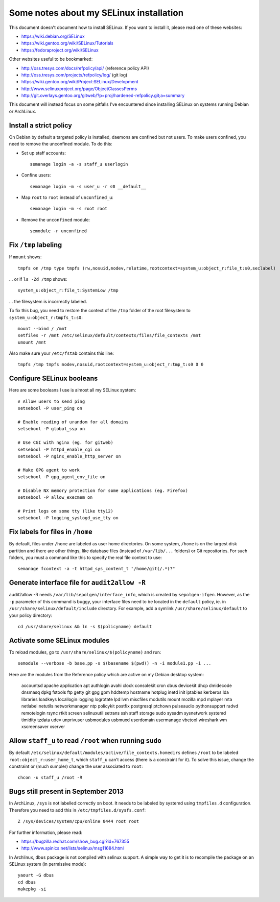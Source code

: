 Some notes about my SELinux installation
========================================

This document doesn't document how to install SELinux. If you want to install
it, please read one of these websites:

- https://wiki.debian.org/SELinux
- https://wiki.gentoo.org/wiki/SELinux/Tutorials
- https://fedoraproject.org/wiki/SELinux

Other websites useful to be bookmarked:

- http://oss.tresys.com/docs/refpolicy/api/ (reference policy API)
- http://oss.tresys.com/projects/refpolicy/log/ (git log)
- https://wiki.gentoo.org/wiki/Project:SELinux/Development
- http://www.selinuxproject.org/page/ObjectClassesPerms
- http://git.overlays.gentoo.org/gitweb/?p=proj/hardened-refpolicy.git;a=summary

This document will instead focus on some pitfalls I've encountered since
installing SELinux on systems running Debian or ArchLinux.


Install a strict policy
-----------------------

On Debian by default a targeted policy is installed, daemons are confined but
not users. To make users confined, you need to remove the unconfined module.
To do this:

- Set up staff accounts::

    semanage login -a -s staff_u userlogin

- Confine users::

    semanage login -m -s user_u -r s0 __default__

- Map ``root`` to ``root`` instead of ``unconfined_u``::

    semanage login -m -s root root

- Remove the ``unconfined`` module::

    semodule -r unconfined


Fix ``/tmp`` labeling
---------------------

If ``mount`` shows::

    tmpfs on /tmp type tmpfs (rw,nosuid,nodev,relatime,rootcontext=system_u:object_r:file_t:s0,seclabel)

... or if ``ls -Zd /tmp`` shows::

    system_u:object_r:file_t:SystemLow /tmp

... the filesystem is incorrectly labeled.

To fix this bug, you need to restore the context of the ``/tmp`` folder of the
root filesystem to ``system_u:object_r:tmpfs_t:s0``::

    mount --bind / /mnt
    setfiles -r /mnt /etc/selinux/default/contexts/files/file_contexts /mnt
    umount /mnt

Also make sure your ``/etc/fstab`` contains this line::

    tmpfs /tmp tmpfs nodev,nosuid,rootcontext=system_u:object_r:tmp_t:s0 0 0


Configure SELinux booleans
--------------------------

Here are some booleans I use is almost all my SELinux system::

    # Allow users to send ping
    setsebool -P user_ping on

    # Enable reading of urandom for all domains
    setsebool -P global_ssp on

    # Use CGI with nginx (eg. for gitweb)
    setsebool -P httpd_enable_cgi on
    setsebool -P nginx_enable_http_server on

    # Make GPG agent to work
    setsebool -P gpg_agent_env_file on

    # Disable NX memory protection for some applications (eg. Firefox)
    setsebool -P allow_execmem on

    # Print logs on some tty (like tty12)
    setsebool -P logging_syslogd_use_tty on

Fix labels for files in ``/home``
---------------------------------

By default, files under ``/home`` are labeled as user home directories. On some
system, ``/home`` is on the largest disk partition and there are other things,
like database files (instead of ``/var/lib/...`` folders) or Git repositories.
For such folders, you must a command like this to specify the real file context
to use::

    semanage fcontext -a -t httpd_sys_content_t "/home/git(/.*)?"


Generate interface file for ``audit2allow -R``
----------------------------------------------

audit2allow -R needs ``/var/lib/sepolgen/interface_info``, which is created by
``sepolgen-ifgen``. However, as the ``-p`` parameter of this command is buggy,
your interface files need to be located in the ``default`` policy, ie. in
``/usr/share/selinux/default/include`` directory. For example, add a symlink
``/usr/share/selinux/default`` to your policy directory::

    cd /usr/share/selinux && ln -s $(policyname) default


Activate some SELinux modules
-----------------------------

To reload modules, go to ``/usr/share/selinux/$(policyname)`` and run::

    semodule --verbose -b base.pp -s $(basename $(pwd)) -n -i module1.pp -i ...

Here are the modules from the Reference policy which are active on my Debian desktop system:

    accountsd
    apache
    application
    apt
    authlogin
    avahi
    clock
    consolekit
    cron
    dbus
    devicekit
    dhcp
    dmidecode
    dnsmasq
    dpkg
    fstools
    ftp
    getty
    git
    gpg
    gpm
    hddtemp
    hostname
    hotplug
    inetd
    init
    iptables
    kerberos
    lda
    libraries
    loadkeys
    locallogin
    logging
    logrotate
    lpd
    lvm
    miscfiles
    modutils
    mount
    mozilla
    mpd
    mplayer
    mta
    netlabel
    netutils
    networkmanager
    ntp
    policykit
    postfix
    postgresql
    ptchown
    pulseaudio
    pythonsupport
    radvd
    remotelogin
    rsync
    rtkit
    screen
    selinuxutil
    setrans
    ssh
    staff
    storage
    sudo
    sysadm
    sysnetwork
    systemd
    timidity
    tzdata
    udev
    unprivuser
    usbmodules
    usbmuxd
    userdomain
    usermanage
    vbetool
    wireshark
    wm
    xscreensaver
    xserver


Allow ``staff_u`` to read ``/root`` when running ``sudo``
---------------------------------------------------------

By default ``/etc/selinux/default/modules/active/file_contexts.homedirs``
defines ``/root`` to be labeled ``root:object_r:user_home_t``, which ``staff_u``
can't access (there is a constraint for it). To solve this issue, change the
constraint or (much sumpler) change the user associated to ``root``::

    chcon -u staff_u /root -R


Bugs still present in September 2013
------------------------------------

In ArchLinux, ``/sys`` is not labelled correctly on boot. It needs to be labeled
by systemd using ``tmpfiles.d`` configuration. Therefore you need to add this in
``/etc/tmpfiles.d/sysfs.conf``::

    Z /sys/devices/system/cpu/online 0444 root root

For further information, please read:

- https://bugzilla.redhat.com/show_bug.cgi?id=767355
- http://www.spinics.net/lists/selinux/msg11684.html


In Archlinux, ``dbus`` package is not compiled with selinux support. A simple
way to get it is to recompile the package on an SELinux system
(in permissive mode)::

    yaourt -G dbus
    cd dbus
    makepkg -si
